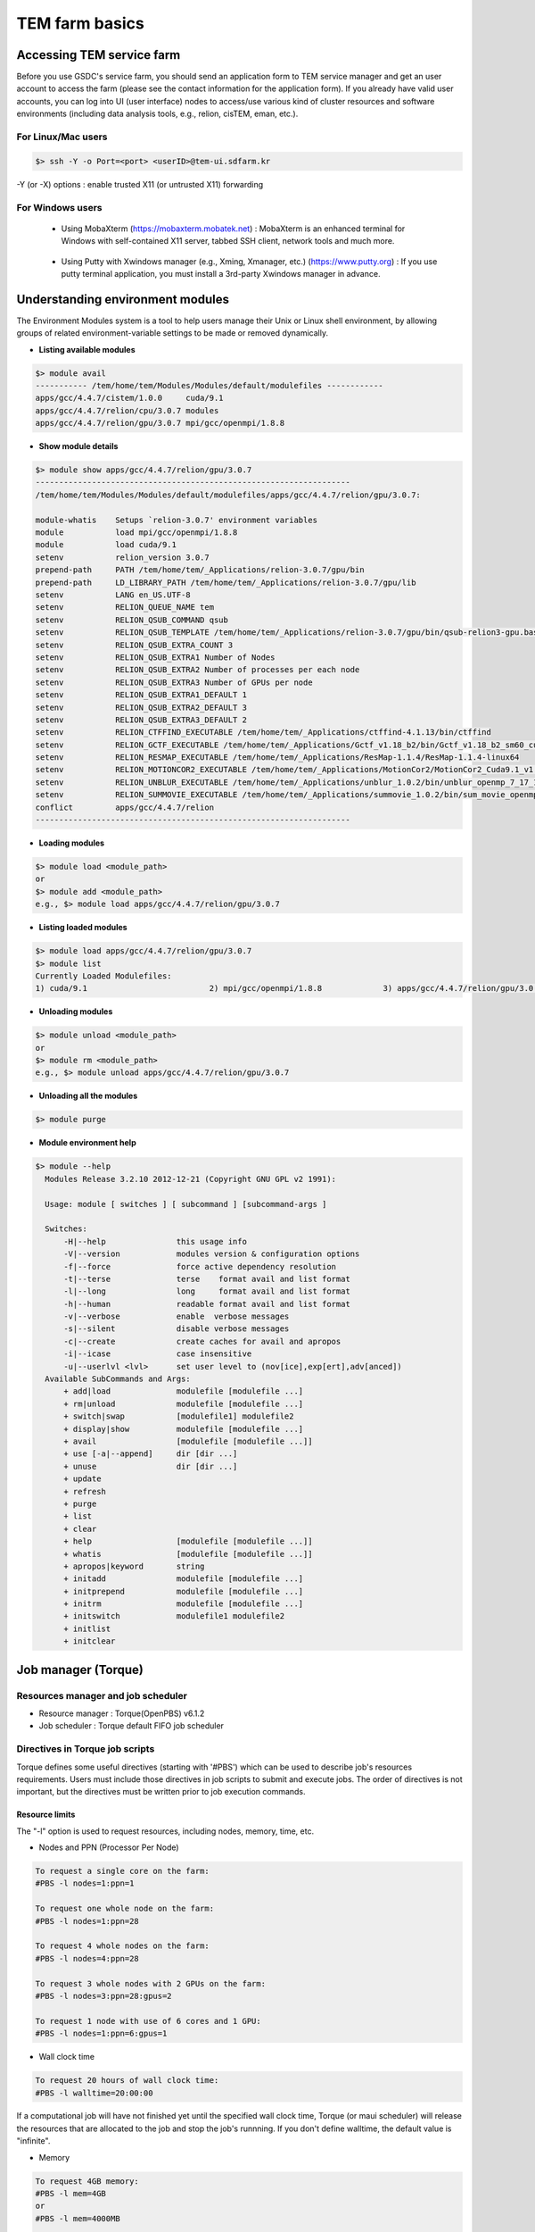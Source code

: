 ***************
TEM farm basics
***************

Accessing TEM service farm
==========================
Before you use GSDC's service farm, you should send an application form to TEM service manager and get an user account to access the farm (please see the contact information for the application form). If you already have valid user accounts, you can log into UI (user interface) nodes to access/use various kind of cluster resources and software environments (including data analysis tools, e.g., relion, cisTEM, eman, etc.).

For Linux/Mac users
-------------------

.. code-block:: bash

  $> ssh -Y -o Port=<port> <userID>@tem-ui.sdfarm.kr

-Y (or -X) options : enable trusted X11 (or untrusted X11) forwarding

For Windows users
-----------------

  * Using MobaXterm (https://mobaxterm.mobatek.net) :
    MobaXterm is an enhanced terminal for Windows with self-contained X11 server, tabbed SSH client, network tools and much more.

.. image:: images/mobaxterm_resized.JPG
    :scale: 70 %
    :align: center

..

  * Using Putty with Xwindows manager (e.g., Xming, Xmanager, etc.) (https://www.putty.org) :
    If you use putty terminal application, you must install a 3rd-party Xwindows manager in advance.

.. image:: images/putty-1_resized.JPG
    :scale: 70 %
    :align: center

.. image:: images/putty-2_resized.JPG
    :scale: 70 %
    :align: center



Understanding environment modules
=================================
The Environment Modules system is a tool to help users manage their Unix or Linux shell environment, by allowing groups of related environment-variable settings to be made or removed dynamically.

* **Listing available modules**

.. code-block:: bash

  $> module avail
  ----------- /tem/home/tem/Modules/Modules/default/modulefiles ------------
  apps/gcc/4.4.7/cistem/1.0.0     cuda/9.1
  apps/gcc/4.4.7/relion/cpu/3.0.7 modules
  apps/gcc/4.4.7/relion/gpu/3.0.7 mpi/gcc/openmpi/1.8.8

* **Show module details**

.. code-block:: bash

  $> module show apps/gcc/4.4.7/relion/gpu/3.0.7
  -------------------------------------------------------------------
  /tem/home/tem/Modules/Modules/default/modulefiles/apps/gcc/4.4.7/relion/gpu/3.0.7:

  module-whatis    Setups `relion-3.0.7' environment variables
  module           load mpi/gcc/openmpi/1.8.8
  module           load cuda/9.1
  setenv           relion_version 3.0.7
  prepend-path     PATH /tem/home/tem/_Applications/relion-3.0.7/gpu/bin
  prepend-path     LD_LIBRARY_PATH /tem/home/tem/_Applications/relion-3.0.7/gpu/lib
  setenv           LANG en_US.UTF-8
  setenv           RELION_QUEUE_NAME tem
  setenv           RELION_QSUB_COMMAND qsub
  setenv           RELION_QSUB_TEMPLATE /tem/home/tem/_Applications/relion-3.0.7/gpu/bin/qsub-relion3-gpu.bash
  setenv           RELION_QSUB_EXTRA_COUNT 3
  setenv           RELION_QSUB_EXTRA1 Number of Nodes
  setenv           RELION_QSUB_EXTRA2 Number of processes per each node
  setenv           RELION_QSUB_EXTRA3 Number of GPUs per node
  setenv           RELION_QSUB_EXTRA1_DEFAULT 1
  setenv           RELION_QSUB_EXTRA2_DEFAULT 3
  setenv           RELION_QSUB_EXTRA3_DEFAULT 2
  setenv           RELION_CTFFIND_EXECUTABLE /tem/home/tem/_Applications/ctffind-4.1.13/bin/ctffind
  setenv           RELION_GCTF_EXECUTABLE /tem/home/tem/_Applications/Gctf_v1.18_b2/bin/Gctf_v1.18_b2_sm60_cu9.1
  setenv           RELION_RESMAP_EXECUTABLE /tem/home/tem/_Applications/ResMap-1.1.4/ResMap-1.1.4-linux64
  setenv           RELION_MOTIONCOR2_EXECUTABLE /tem/home/tem/_Applications/MotionCor2/MotionCor2_Cuda9.1_v1.0.5
  setenv           RELION_UNBLUR_EXECUTABLE /tem/home/tem/_Applications/unblur_1.0.2/bin/unblur_openmp_7_17_15.exe
  setenv           RELION_SUMMOVIE_EXECUTABLE /tem/home/tem/_Applications/summovie_1.0.2/bin/sum_movie_openmp_7_17_15.exe
  conflict         apps/gcc/4.4.7/relion
  -------------------------------------------------------------------

* **Loading modules**

.. code-block:: bash

  $> module load <module_path>
  or
  $> module add <module_path>
  e.g., $> module load apps/gcc/4.4.7/relion/gpu/3.0.7


* **Listing loaded modules**

.. code-block:: bash

  $> module load apps/gcc/4.4.7/relion/gpu/3.0.7
  $> module list
  Currently Loaded Modulefiles:
  1) cuda/9.1                          2) mpi/gcc/openmpi/1.8.8             3) apps/gcc/4.4.7/relion/gpu/3.0.7


* **Unloading modules**

.. code-block:: bash

  $> module unload <module_path>
  or
  $> module rm <module_path>
  e.g., $> module unload apps/gcc/4.4.7/relion/gpu/3.0.7


* **Unloading all the modules**

.. code-block:: bash

  $> module purge


* **Module environment help**

.. code-block:: bash

  $> module --help
    Modules Release 3.2.10 2012-12-21 (Copyright GNU GPL v2 1991):

    Usage: module [ switches ] [ subcommand ] [subcommand-args ]

    Switches:
        -H|--help               this usage info
        -V|--version            modules version & configuration options
        -f|--force              force active dependency resolution
        -t|--terse              terse    format avail and list format
        -l|--long               long     format avail and list format
        -h|--human              readable format avail and list format
        -v|--verbose            enable  verbose messages
        -s|--silent             disable verbose messages
        -c|--create             create caches for avail and apropos
        -i|--icase              case insensitive
        -u|--userlvl <lvl>      set user level to (nov[ice],exp[ert],adv[anced])
    Available SubCommands and Args:
        + add|load              modulefile [modulefile ...]
        + rm|unload             modulefile [modulefile ...]
        + switch|swap           [modulefile1] modulefile2
        + display|show          modulefile [modulefile ...]
        + avail                 [modulefile [modulefile ...]]
        + use [-a|--append]     dir [dir ...]
        + unuse                 dir [dir ...]
        + update
        + refresh
        + purge
        + list
        + clear
        + help                  [modulefile [modulefile ...]]
        + whatis                [modulefile [modulefile ...]]
        + apropos|keyword       string
        + initadd               modulefile [modulefile ...]
        + initprepend           modulefile [modulefile ...]
        + initrm                modulefile [modulefile ...]
        + initswitch            modulefile1 modulefile2
        + initlist
        + initclear



Job manager (Torque)
====================

Resources manager and job scheduler
-----------------------------------

* Resource manager : Torque(OpenPBS) v6.1.2
* Job scheduler : Torque default FIFO job scheduler


Directives in Torque job scripts
--------------------------------

Torque defines some useful directives (starting with \'#PBS\') which can be used to describe job's resources requirements. Users must include those directives in job scripts to submit and execute jobs.
The order of directives is not important, but the directives must be written prior to job execution commands.

**Resource limits**
~~~~~~~~~~~~~~~~~~~

The "-l" option is used to request resources, including nodes, memory, time, etc.


* Nodes and PPN (Processor Per Node)

.. code-block:: bash

  To request a single core on the farm:
  #PBS -l nodes=1:ppn=1

  To request one whole node on the farm:
  #PBS -l nodes=1:ppn=28

  To request 4 whole nodes on the farm:
  #PBS -l nodes=4:ppn=28

  To request 3 whole nodes with 2 GPUs on the farm:
  #PBS -l nodes=3:ppn=28:gpus=2

  To request 1 node with use of 6 cores and 1 GPU:
  #PBS -l nodes=1:ppn=6:gpus=1



* Wall clock time

.. code-block:: bash

  To request 20 hours of wall clock time:
  #PBS -l walltime=20:00:00

If a computational job will have not finished yet until the specified wall clock time, Torque (or maui scheduler) will release the resources that are allocated to the job and stop the job's runnning.
If you don't define walltime, the default value is "infinite".

* Memory

.. code-block:: bash

  To request 4GB memory:
  #PBS -l mem=4GB
  or
  #PBS -l mem=4000MB

  To request 24GB memory:
  #PBS -l mem=24000MB

..

**Job name**
~~~~~~~~~~~~

You can define a job name using "-N" option. If you omit this directive, the default job name is the same as the file name of job script.

.. code-block:: bash

  #PBS -N my_first_job


**Queue name**
~~~~~~~~~~~~~~

In general, a "queue" can be thought of a mapped set of computing resources. You can specify a queue name (using "-q" option) which the job is enqueued to. 

.. code-block:: bash

  #PBS -q tem


**Job log files**
~~~~~~~~~~~~~~~~~
When Torque executes an user's job, Torque creates 2 different types of log files (standard output stream and standart error stream) by default. If the job's name is "my_first_job" and the submitted job ID is "123456", you can find 2 files (my_first_job.o123456 and my_first_job.e123456) that are created in the job execution base directory. You can also merge the two streams into one file using "-j oe" option. In that case, my_first_job.o1234567 file contains the standard error stream.

.. code-block:: bash

  #PBS -j oe


Torque job script examples
--------------------------

**Simple sequential job**
~~~~~~~~~~~~~~~~~~~~~~~~~

.. code-block:: bash

  #PBS -N my_job
  #PBS -l walltime=40:00:00
  #PBS -l nodes=1:ppn=1
  #PBS -q tem

  cd $PBS_O_WORKDIR
  /usr/bin/time ./mysci > mysci.hist


**Serial job with OpenMP multithreading**
~~~~~~~~~~~~~~~~~~~~~~~~~~~~~~~~~~~~~~~~~

.. code-block:: bash

  #PBS -N my_job
  #PBS -l walltime=1:00:00
  #PBS -l nodes=1:ppn=28
  #PBS -q tem

  export OMP_NUM_THREADS=28
  cd $PBS_O_WORKDIR
  ./a.out > my_results


**Simple MPI parallel job**
~~~~~~~~~~~~~~~~~~~~~~~~~~~

Here is an example of an MPI job that uses 4 nodes with 4 cores each, running one process per core (16 processes total).

.. code-block:: bash

  #PBS -N my_job
  #PBS -l walltime=10:00:00
  #PBS -l nodes=4:ppn=4
  #PBS -q tem

  module load mpi/gcc/openmpi/1.8.8
  cd $PBS_O_WORKDIR
  mpirun -machinefile $PBS_NODEFILE ./a.out


**Parallel job with MPI and OpenMP**
~~~~~~~~~~~~~~~~~~~~~~~~~~~~~~~~~~~~

This example is a hybrid MPI/OpenMP job. It runs one MPI process per node with 28 threads per process. The assumption here is that the code was written to support multi-level parallelism. 

.. code-block:: bash

  #PBS -N my_job
  #PBS -l walltime=20:00:00
  #PBS -l nodes=4:ppn=28
  #PBS -q tem

  module load mpi/gcc/openmpi/1.8.8
  export OMP_NUM_THREADS=28
  cd $PBS_O_WORKDIR
  mpirun --bynode -machinefile $PBS_NODEFILE ./a.out


Job submission
--------------

myscript.job : the script file name of a PBS batch job

.. code-block:: bash

  $> qsub myscript.job

In response to this command you’ll see a line with your job ID:

.. code-block:: bash

  123456.tem-ce.sdfarm.kr


Monitoring and managing your jobs
---------------------------------

**Status of queued jobs**
~~~~~~~~~~~~~~~~~~~~~~~~~

* qstat

Use the qstat command to check the status of your jobs. You can see whether your job is queued or running, along with information about requested resources. If the job is running you can see elapsed time and resources used.

.. code-block:: bash

  ### By itself, qstat lists all jobs in the system:
  $> qstat

  ### To list all the jobs belonging to a particular user:
  $> qstat -u tem_user

  ### To list the status of a particular job, in standard or alternate format:
  $> qstat 123456
  $> qstat -a 123456

  ### To get all the details about a particular job (full status):
  $> qstat -f 123456

..

**Managing your jobs**
~~~~~~~~~~~~~~~~~~~~~~

* Deleting (canceling) a job

Situations may arise in which you want to delete one of your jobs from the PBS queue. Perhaps you set the resource limits incorrectly, neglected to copy an input file, or had incorrect or missing commands in the batch file. Or maybe the program is taking too long to run (infinite loop). The PBS command to delete a batch job is qdel. It applies to both queued and running jobs.

.. code-block:: bash

  $> qdel 123456
..

* Altering a queued job

You can alter certain attributes of your job while it’s in the queue using the qalter command. This can be useful if you want to make a change without losing your place in the queue. You cannot make any alterations to the executable portion of the script, nor can you make any changes after the job starts running.
The options argument consists of one or more PBS directives in the form of command-line options. For example, to change the walltime limit on job 123456 to 5 hours and have email sent when the job ends (only):

.. code-block:: bash

  ### The syntax is: qalter [options ...] jobid
  $> qalter -l walltime=5:00:00 -m e 123456
